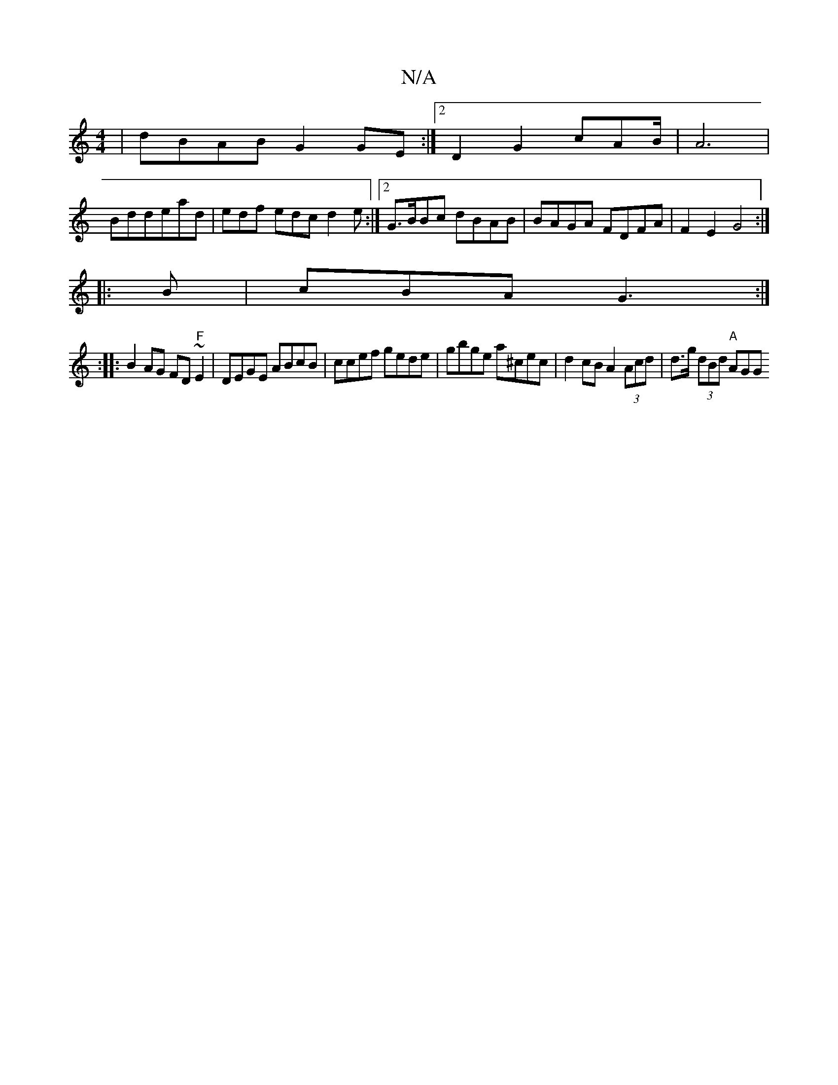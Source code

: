 X:1
T:N/A
M:4/4
R:N/A
K:Cmajor
|dBAB G2GE:|2 D2 G2 cAB/2|A6|
Bddead | edf edc d2e :|2 G>BBc dBAB | BAGA FDFA | F2E2 G4 :|
|: B|cBA G3 :|
|: :|
|:B2AG FD"F" ~E2 | DEGE ABcB | ccef gede | gbge a^cec | d2 cB A2 (3Acd |d>g (3dBd "A"AGG